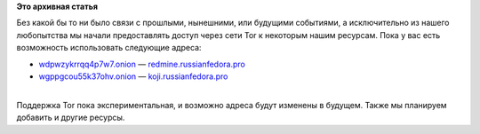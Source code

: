 .. title: Наши ресурсы теперь доступны и в Tor
.. slug: Наши-ресурсы-теперь-доступны-и-в-tor
.. date: 2014-07-24 23:47:13
.. tags:
.. category:
.. link:
.. description:
.. type: text
.. author: Peter Lemenkov

**Это архивная статья**


| Без какой бы то ни было связи с прошлыми, нынешними, или будущими
  событиями, а исключительно из нашего любопытства мы начали
  предоставлять доступ через сети Tor к некоторым нашим ресурсам. Пока у
  вас есть возможность использовать следующие адреса:

-  `wdpwzykrrqq4p7w7.onion <http://wdpwzykrrqq4p7w7.onion/>`__ —
   `redmine.russianfedora.pro <http://redmine.russianfedora.pro/>`__
-  `wgppgcou55k37ohv.onion <http://wgppgcou55k37ohv.onion/>`__ —
   `koji.russianfedora.pro <http://koji.russianfedora.pro/koji/>`__

| 
| Поддержка Tor пока экспериментальная, и возможно адреса будут изменены
  в будущем. Также мы планируем добавить и другие ресурсы.

